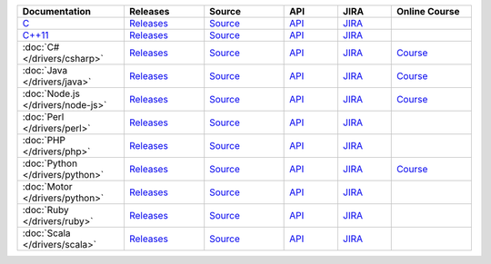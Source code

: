.. list-table::
   :header-rows: 1
   :widths: 20 15 15 10 10 15

   * - Documentation
     - Releases
     - Source
     - API
     - JIRA
     - Online Course

   * - `C <http://mongoc.org/>`_
     - `Releases <https://github.com/mongodb/mongo-c-driver/releases>`_
     - `Source <https://github.com/mongodb/mongo-c-driver>`_
     - `API <http://mongoc.org/>`_
     - `JIRA <https://jira.mongodb.org/browse/CDRIVER>`_
     -

   * - `C++11 <https://mongodb.github.io/mongo-cxx-driver/>`_
     - `Releases <https://github.com/mongodb/mongo-cxx-driver/releases>`_
     - `Source <https://github.com/mongodb/mongo-cxx-driver>`_
     - `API <http://mongodb.github.io/mongo-cxx-driver/api/current/>`_
     - `JIRA <https://jira.mongodb.org/browse/CXX>`_
     -
   * - :doc:`C# </drivers/csharp>`
     - `Releases <https://github.com/mongodb/mongo-csharp-driver/releases>`_
     - `Source <https://github.com/mongodb/mongo-csharp-driver>`_
     - `API <http://api.mongodb.com/csharp/current/>`_
     - `JIRA <https://jira.mongodb.org/browse/CSHARP>`_
     - `Course <https://university.mongodb.com/courses/M101N/about>`_

   * - :doc:`Java </drivers/java>`
     - `Releases <https://github.com/mongodb/mongo-java-driver/releases>`_
     - `Source <https://github.com/mongodb/mongo-java-driver>`_
     - `API <http://api.mongodb.com/java/current>`_
     - `JIRA <https://jira.mongodb.org/browse/JAVA>`_
     - `Course <https://university.mongodb.com/courses/M101J/about>`_

   * - :doc:`Node.js </drivers/node-js>`
     - `Releases <https://github.com/mongodb/node-mongodb-native/releases>`_
     - `Source <https://github.com/mongodb/node-mongodb-native>`_
     - `API <https://mongodb.github.io/node-mongodb-native/>`_
     - `JIRA <https://jira.mongodb.org/browse/NODE>`_
     - `Course <https://university.mongodb.com/courses/M101JS/about>`_

   * - :doc:`Perl </drivers/perl>`
     - `Releases <http://search.cpan.org/dist/MongoDB/>`_
     - `Source <https://github.com/mongodb/mongo-perl-driver>`_
     - `API <https://metacpan.org/pod/MongoDB>`_
     - `JIRA <https://jira.mongodb.org/browse/PERL>`_
     -

   * - :doc:`PHP </drivers/php>`
     - `Releases <http://pecl.php.net/package/mongodb>`_
     - `Source <https://github.com/mongodb/mongo-php-driver>`_
     - `API <http://php.net/mongodb>`_
     - `JIRA <https://jira.mongodb.org/browse/PHPC>`_
     -

   * - :doc:`Python </drivers/python>`
     - `Releases <https://pypi.python.org/pypi/pymongo/>`_
     - `Source <https://github.com/mongodb/mongo-python-driver>`_
     - `API <http://api.mongodb.com/python/current>`_
     - `JIRA <https://jira.mongodb.org/browse/PYTHON>`_
     - `Course <https://university.mongodb.com/courses/M101P/about>`_

   * - :doc:`Motor </drivers/python>`
     - `Releases <https://pypi.python.org/pypi/motor/>`_
     - `Source <https://github.com/mongodb/motor>`_
     - `API <http://motor.readthedocs.org/en/stable/api/index.html>`_
     - `JIRA <https://jira.mongodb.org/browse/MOTOR>`_
     -

   * - :doc:`Ruby </drivers/ruby>`
     - `Releases <https://rubygems.org/gems/mongo>`_
     - `Source <https://github.com/mongodb/mongo-ruby-driver>`_
     - `API <http://api.mongodb.com/ruby/current/>`_
     - `JIRA <https://jira.mongodb.org/browse/RUBY>`_
     -

   * - :doc:`Scala </drivers/scala>`
     - `Releases <https://mongodb.github.io/mongo-scala-driver/>`_
     - `Source <https://github.com/mongodb/mongo-scala-driver>`_
     - `API <https://mongodb.github.io/mongo-scala-driver/>`_
     - `JIRA <https://jira.mongodb.org/browse/SCALA>`_
     -

..
   * - :doc:`Haskell </drivers/haskell>`
     - `Releases <https://github.com/mongodb/mongodb-haskell/releases>`_
     - `API <http://api.mongodb.com/haskell/>`_
     - `JIRA <https://jira.mongodb.org/browse/HASKELL>`_
